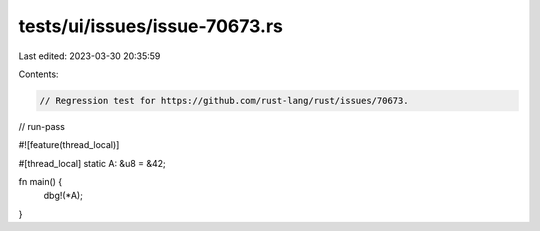 tests/ui/issues/issue-70673.rs
==============================

Last edited: 2023-03-30 20:35:59

Contents:

.. code-block:: rs

    // Regression test for https://github.com/rust-lang/rust/issues/70673.

// run-pass

#![feature(thread_local)]

#[thread_local]
static A: &u8 = &42;

fn main() {
    dbg!(*A);
}


